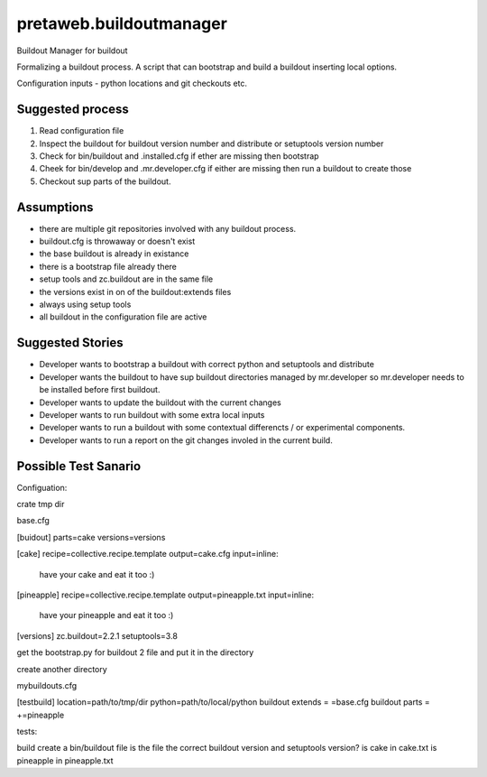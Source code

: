 pretaweb.buildoutmanager
========================

Buildout Manager for buildout

Formalizing a buildout process.
A script that can bootstrap and build a buildout inserting local options.



Configuration inputs - python locations and git checkouts etc.

Suggested process
-----------------

1. Read configuration file
2. Inspect the buildout for buildout version number and distribute or setuptools version number
3. Check for bin/buildout and .installed.cfg if ether are missing then bootstrap
4. Cheek for bin/develop and .mr.developer.cfg if either are missing then run a buildout to create those
5. Checkout sup parts of the buildout.


Assumptions
-----------

* there are multiple git repositories involved with any buildout process.
* buildout.cfg is throwaway or doesn't exist
* the base buildout is already in existance
* there is a bootstrap file already there
* setup tools and zc.buildout are in the same file
* the versions exist in on of the buildout:extends files
* always using setup tools
* all buildout in the configuration file are active

Suggested Stories
-----------------

* Developer wants to bootstrap a buildout with correct python and setuptools and distribute
* Developer wants the buildout to have sup buildout directories managed by mr.developer so
  mr.developer needs to be installed before first buildout.
* Developer wants to update the buildout with the current changes
* Developer wants to run buildout with some extra local inputs
* Developer wants to run a buildout with some contextual differencts / or experimental components.
* Developer wants to run a report on the git changes involed in the current build.


Possible Test Sanario
---------------------


Configuation:


crate tmp dir

base.cfg

[buidout]
parts=cake
versions=versions

[cake]
recipe=collective.recipe.template
output=cake.cfg
input=inline:
  have your cake and eat it too :)

[pineapple]
recipe=collective.recipe.template
output=pineapple.txt
input=inline:
  have your pineapple and eat it too :) 

[versions]
zc.buildout=2.2.1
setuptools=3.8


get the bootstrap.py for buildout 2 file and put it in the directory

create another directory 

mybuildouts.cfg

[testbuild]
location=path/to/tmp/dir
python=path/to/local/python
buildout extends = =base.cfg
buildout parts = +=pineapple


tests:

build
create a bin/buildout file
is the file the correct buildout version and setuptools version?
is cake in cake.txt
is pineapple in pineapple.txt





